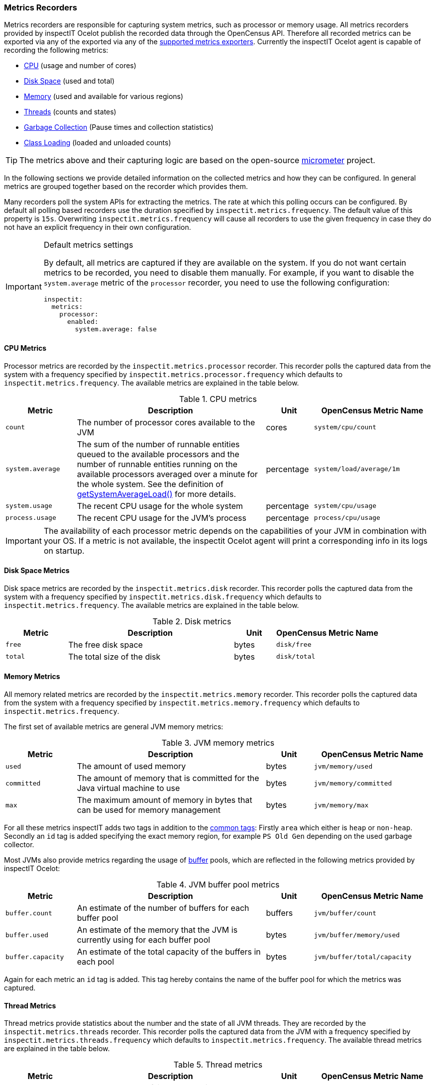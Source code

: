 === Metrics Recorders

Metrics recorders are responsible for capturing system metrics, such as processor or memory usage. All metrics recorders provided by inspectIT Ocelot publish the recorded data through the OpenCensus API.
Therefore all recorded metrics can be exported via any of the  exported via any of the <<Metrics Exporters,supported metrics exporters>>.
Currently the inspectIT Ocelot agent is capable of recording the following metrics:

* <<Processor Metrics,CPU>> (usage and number of cores)
* <<Disk Space Metrics,Disk Space>> (used and total)
* <<Memory Metrics,Memory>> (used and available for various regions)
* <<Thread Metrics,Threads>> (counts and states)
* <<Garbage Collection Metrics,Garbage Collection>> (Pause times and collection statistics)
* <<Class Loading Metrics,Class Loading>> (loaded and unloaded counts)

[TIP]
====
The metrics above and their capturing logic are based on the open-source https://micrometer.io/[micrometer] project.
====

In the following sections we provide detailed information on the collected metrics and how they can be configured.
In general metrics are grouped together based on the recorder which provides them.

Many recorders poll the system APIs for extracting the metrics. The rate at which this polling occurs can be configured.
By default all polling based recorders use the duration specified by ```inspectit.metrics.frequency```. The default value
of this property is ```15s```. Overwriting ```inspectit.metrics.frequency``` will cause all recorders to use the given
frequency in case they do not have an explicit frequency in their own configuration.

[IMPORTANT]
.Default metrics settings
====
By default, all metrics are captured if they are available on the system.
If you do not want certain metrics to be recorded, you need to disable them manually.
For example, if you want to disable the ```system.average``` metric of the ```processor``` recorder, you need to use the following configuration:
[source,YAML]
----
inspectit:
  metrics:
    processor:
      enabled:
        system.average: false
----
====

==== CPU Metrics

Processor metrics are recorded by the ```inspectit.metrics.processor``` recorder.
This recorder polls the captured data from the system with a frequency specified by ```inspectit.metrics.processor.frequency``` which defaults to ```inspectit.metrics.frequency```.
The available metrics are explained in the table below.

[cols="3,8,2,5%",options="header"]
.CPU metrics
|===
|Metric
|Description
|Unit
|OpenCensus Metric Name

|```count```
|The number of processor cores available to the JVM
|cores
|```system/cpu/count```

|```system.average```
|The sum of the number of runnable entities queued to the available processors and the number of runnable
 entities running on the available processors averaged over a minute for the whole system.
 See the definition of https://docs.oracle.com/javase/7/docs/api/java/lang/management/OperatingSystemMXBean.html#getSystemLoadAverage()[getSystemAverageLoad()] for more details.
|percentage
|```system/load/average/1m```

|```system.usage```
|The recent CPU usage for the whole system
|percentage
|```system/cpu/usage```

|```process.usage```
|The recent CPU usage for the JVM's process
|percentage
|```process/cpu/usage```
|===

[IMPORTANT]
====
The availability of each processor metric depends on the capabilities of your JVM in combination with your OS.
If a metric is not available, the inspectit Ocelot agent will print a corresponding info in its logs on startup.
====

==== Disk Space Metrics

Disk space metrics are recorded by the ```inspectit.metrics.disk``` recorder.
This recorder polls the captured data from the system with a frequency specified by ```inspectit.metrics.disk.frequency``` which defaults to ```inspectit.metrics.frequency```.
The available metrics are explained in the table below.

[cols="3,8,2,5%",options="header"]
.Disk metrics
|===
|Metric
|Description
|Unit
|OpenCensus Metric Name

|```free```
|The free disk space
|bytes
|```disk/free```

|```total```
|The total size of the disk
|bytes
|```disk/total```
|===

==== Memory Metrics

All memory related metrics are recorded by the ```inspectit.metrics.memory``` recorder.
This recorder polls the captured data from the system with a frequency specified by ```inspectit.metrics.memory.frequency``` which defaults to ```inspectit.metrics.frequency```.

The first set of available metrics are general JVM memory metrics:
[cols="3,8,2,5%",options="header"]
.JVM memory metrics
|===
|Metric
|Description
|Unit
|OpenCensus Metric Name

|```used```
|The amount of used memory
|bytes
|```jvm/memory/used```

|```committed```
|The amount of memory that is committed for the Java virtual machine to use
|bytes
|```jvm/memory/committed```

|```max```
|The maximum amount of memory in bytes that can be used for memory management
|bytes
|```jvm/memory/max```
|===

For all these metrics inspectIT adds two tags in addition to the <<Common Tags,common tags>>: Firstly ```area``` which either is ```heap``` or ```non-heap```.
Secondly an ```id``` tag is added specifying the exact memory region, for example ```PS Old Gen``` depending on the used garbage collector.

Most JVMs also provide metrics regarding the usage of https://docs.oracle.com/javase/8/docs/api/java/nio/ByteBuffer.html[buffer] pools, which are reflected in the following metrics provided by inspectIT Ocelot:

[cols="3,8,2,5%",options="header"]
.JVM buffer pool metrics
|===
|Metric
|Description
|Unit
|OpenCensus Metric Name

|```buffer.count```
|An estimate of the number of buffers for each buffer pool
|buffers
|```jvm/buffer/count```

|```buffer.used```
|An estimate of the memory that the JVM is currently using for each buffer pool
|bytes
|```jvm/buffer/memory/used```

|```buffer.capacity```
| An estimate of the total capacity of the buffers in each pool
|bytes
|```jvm/buffer/total/capacity```
|===

Again for each metric an ```id``` tag is added. This tag hereby contains the name of the buffer pool for which the metrics was captured.

==== Thread Metrics

Thread metrics provide statistics about the number and the state of all JVM threads.
They are recorded by the ```inspectit.metrics.threads``` recorder.
This recorder polls the captured data from the JVM with a frequency specified by ```inspectit.metrics.threads.frequency``` which defaults to ```inspectit.metrics.frequency```.
The available thread metrics are explained in the table below.

[cols="3,8,2,5%",options="header"]
.Thread metrics
|===
|Metric
|Description
|Unit
|OpenCensus Metric Name

|```peak```
|The peak number of live threads since the start of the JVM
|threads
|```jvm/threads/peak```

|```live```
|The total number of currently live threads including both daemon and non-daemon threads
|threads
|```jvm/threads/live```

|```daemon```
|The total number of currently live daemon threads
|threads
|```jvm/threads/daemon```

|```states```
|The total number of currently live threads for each state
|threads
|```jvm/threads/states```

|===

The ```states``` metric provides the amount of threads grouped by their state.
For this purpose, an additional tag ```state``` is added whose values correspond to the Java https://docs.oracle.com/javase/7/docs/api/java/lang/Thread.State.html[Thread.State enum].

==== Garbage Collection Metrics

The ```inspectit.metrics.gc``` recorder provides metrics about the time spent for garbage collection as well as about the collection effectiveness.
This recorder is not polling based. Instead, it listens to garbage collection events published by the JVM and records metrics on occurrence.

[IMPORTANT]
====
The availability of all garbage collection metrics depends on the capabilities of your JVM.
If the garbage collection metrics are unavailable, the inspectit Ocelot agent will print a corresponding info in its logs on startup.
====

The recorder offers the following timing related metrics:

[cols="3,8,2,5%",options="header"]
.Garbage Collection Timings
|===
|Metric
|Description
|Unit
|OpenCensus Metric Name

|```pause```
|The total time spent for Garbage Collection Pauses
|milliseconds
|```jvm/gc/pause```

|```concurrent.phase.time```
|The total time spent in concurrent phases of the Garbage Collector
|milliseconds
|```jvm/gc/concurrent/phase/time```

|===

Whether ```pause``` or ```concurrent.phase.time``` are captured depends on the concurrency of the garbage collector with which the JVM was started.
For both metrics an ```action``` and a ```cause``` tag is added. The ```action``` specifies what was was done, e.g. a minor or a major collection.
The ```cause``` tag provides information on the circumstances which triggered the collection.

The following additional garbage collection metrics are also available:

[cols="3,8,2,5%",options="header"]
.Garbage Collection Statistics
|===
|Metric
|Description
|Unit
|OpenCensus Metric Name

|```live.data.size```
|The size of the old generation memory pool captured directly after a full GC.
|bytes
|```jvm/gc/live/data/size```

|```max.data.size```
|The maximum allowed size of the old generation memory pool captured directly after a full GC.
|bytes
|```jvm/gc/max/data/size```

|```memory.allocated```
|Increase in the size of the young generation memory pool after one GC to before the next
|bytes
|```jvm/gc/memory/allocation```

|```memory.promoted```
|Increase in the size of the old generation memory pool from before a GC to after the GC
|bytes
|```jvm/gc/memory/allocation```

|===

==== Class Loading Metrics

Class loading metrics are recorded by the ```inspectit.metrics.classloader``` recorder.
This recorder polls the captured data from the system with a frequency specified by ```inspectit.metrics.classloader.frequency``` which defaults to ```inspectit.metrics.frequency```.
The available metrics are explained in the table below.

[cols="3,8,2,5%",options="header"]
.Class loader metrics
|===
|Metric
|Description
|Unit
|OpenCensus Metric Name

|```loaded```
|The total number of currently loaded classes in the JVM
|classes
|```jvm/classes/loaded```

|```unloaded```
|The total number of unloaded classes since the start of the JVM
|classes
|```jvm/classes/unloaded```
|===
